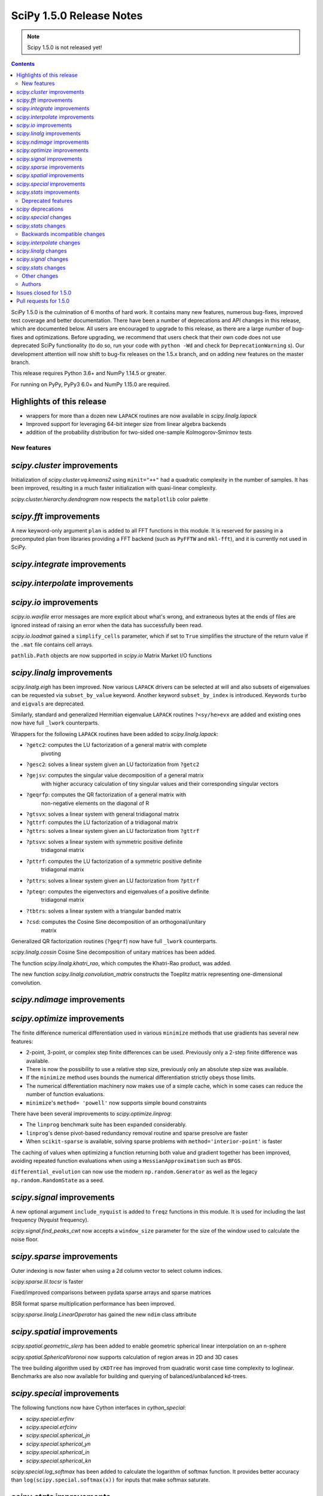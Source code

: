==========================
SciPy 1.5.0 Release Notes
==========================

.. note:: Scipy 1.5.0 is not released yet!

.. contents::

SciPy 1.5.0 is the culmination of 6 months of hard work. It contains
many new features, numerous bug-fixes, improved test coverage and better
documentation. There have been a number of deprecations and API changes
in this release, which are documented below. All users are encouraged to
upgrade to this release, as there are a large number of bug-fixes and
optimizations. Before upgrading, we recommend that users check that
their own code does not use deprecated SciPy functionality (to do so,
run your code with ``python -Wd`` and check for ``DeprecationWarning`` s).
Our development attention will now shift to bug-fix releases on the
1.5.x branch, and on adding new features on the master branch.

This release requires Python 3.6+ and NumPy 1.14.5 or greater.

For running on PyPy, PyPy3 6.0+ and NumPy 1.15.0 are required.

Highlights of this release
--------------------------

- wrappers for more than a dozen new ``LAPACK`` routines are now available
  in `scipy.linalg.lapack`
- Improved support for leveraging 64-bit integer size from linear algebra
  backends
- addition of the probability distribution for two-sided one-sample 
  Kolmogorov-Smirnov tests


New features
============

`scipy.cluster` improvements
------------------------------
Initialization of `scipy.cluster.vq.kmeans2` using ``minit="++"`` had a 
quadratic complexity in the number of samples. It has been improved, resulting 
in a much faster initialization with quasi-linear complexity.

`scipy.cluster.hierarchy.dendrogram` now respects the ``matplotlib`` color
palette

`scipy.fft` improvements
------------------------------
A new keyword-only argument ``plan`` is added to all FFT functions in this 
module. It is reserved for passing in a precomputed plan from libraries 
providing a FFT backend (such as ``PyFFTW`` and ``mkl-fft``), and it is 
currently not used in SciPy.

`scipy.integrate` improvements
------------------------------


`scipy.interpolate` improvements
--------------------------------

`scipy.io` improvements
-----------------------
`scipy.io.wavfile` error messages are more explicit about what's wrong, and 
extraneous bytes at the ends of files are ignored instead of raising an error 
when the data has successfully been read.

`scipy.io.loadmat` gained a ``simplify_cells`` parameter, which if set to 
``True`` simplifies the structure of the return value if the ``.mat`` file 
contains cell arrays.

``pathlib.Path`` objects are now supported in `scipy.io` Matrix Market I/O
functions

`scipy.linalg` improvements
---------------------------
`scipy.linalg.eigh` has been improved. Now various ``LAPACK`` drivers can be 
selected at will and also subsets of eigenvalues can be requested via 
``subset_by_value`` keyword. Another keyword ``subset_by_index`` is introduced.
Keywords ``turbo`` and ``eigvals`` are deprecated.

Similarly, standard and generalized Hermitian eigenvalue ``LAPACK`` routines 
``?<sy/he>evx`` are added and existing ones now have full ``_lwork``
counterparts.

Wrappers for the following ``LAPACK`` routines have been added to 
`scipy.linalg.lapack`:

- ``?getc2``: computes the LU factorization of a general matrix with complete 
    pivoting
- ``?gesc2``: solves a linear system given an LU factorization from ``?getc2``
- ``?gejsv``: computes the singular value decomposition of a general matrix 
    with higher accuracy calculation of tiny singular values and their 
    corresponding singular vectors
- ``?geqrfp``: computes the QR factorization of a general matrix with 
    non-negative elements on the diagonal of R
- ``?gtsvx``: solves a linear system with general tridiagonal matrix
- ``?gttrf``: computes the LU factorization of a tridiagonal matrix
- ``?gttrs``: solves a linear system given an LU factorization from ``?gttrf``
- ``?ptsvx``: solves a linear system with symmetric positive definite 
    tridiagonal matrix
- ``?pttrf``: computes the LU factorization of a symmetric positive definite 
    tridiagonal matrix
- ``?pttrs``: solves a linear system given an LU factorization from ``?pttrf``
- ``?pteqr``: computes the eigenvectors and eigenvalues of a positive definite 
    tridiagonal matrix
- ``?tbtrs``: solves a linear system with a triangular banded matrix
- ``?csd``: computes the Cosine Sine decomposition of an orthogonal/unitary 
    matrix

Generalized QR factorization routines (``?geqrf``) now have full ``_lwork`` 
counterparts.

`scipy.linalg.cossin` Cosine Sine decomposition of unitary matrices has been 
added.

The function `scipy.linalg.khatri_rao`, which computes the Khatri-Rao product,
was added.

The new function `scipy.linalg.convolution_matrix` constructs the Toeplitz 
matrix representing one-dimensional convolution.

`scipy.ndimage` improvements
----------------------------


`scipy.optimize` improvements
-----------------------------
The finite difference numerical differentiation used in various ``minimize``
methods that use gradients has several new features:

- 2-point, 3-point, or complex step finite differences can be used. Previously 
  only a 2-step finite difference was available.
- There is now the possibility to use a relative step size, previously only an
  absolute step size was available.
- If the ``minimize`` method uses bounds the numerical differentiation strictly 
  obeys those limits.
- The numerical differentiation machinery now makes use of a simple cache, 
  which in some cases can reduce the number of function evaluations.
- ``minimize``'s ``method= 'powell'`` now supports simple bound constraints

There have been several improvements to `scipy.optimize.linprog`:

- The ``linprog`` benchmark suite has been expanded considerably.
- ``linprog``'s dense pivot-based redundancy removal routine and sparse 
  presolve are faster
- When ``scikit-sparse`` is available, solving sparse problems with 
  ``method='interior-point'`` is faster

The caching of values when optimizing a function returning both value and 
gradient together has been improved, avoiding repeated function evaluations 
when using a ``HessianApproximation`` such as ``BFGS``.

``differential_evolution`` can now use the modern ``np.random.Generator`` as 
well as the legacy ``np.random.RandomState`` as a seed.

`scipy.signal` improvements
---------------------------
A new optional argument ``include_nyquist`` is added to ``freqz`` functions in 
this module. It is used for including the last frequency (Nyquist frequency).

`scipy.signal.find_peaks_cwt` now accepts a ``window_size`` parameter for the 
size of the window used to calculate the noise floor.

`scipy.sparse` improvements
---------------------------
Outer indexing is now faster when using a 2d column vector to select column 
indices.

`scipy.sparse.lil.tocsr` is faster

Fixed/improved comparisons between pydata sparse arrays and sparse matrices

BSR format sparse multiplication performance has been improved.

`scipy.sparse.linalg.LinearOperator` has gained the new ``ndim`` class
attribute

`scipy.spatial` improvements
----------------------------
`scipy.spatial.geometric_slerp` has been added to enable geometric 
spherical linear interpolation on an n-sphere

`scipy.spatial.SphericalVoronoi` now supports calculation of region areas in 2D 
and 3D cases

The tree building algorithm used by ``cKDTree`` has improved from quadratic
worst case time complexity to loglinear. Benchmarks are also now available for
building and querying of balanced/unbalanced kd-trees.

`scipy.special` improvements
----------------------------
The following functions now have Cython interfaces in `cython_special`:

- `scipy.special.erfinv`
- `scipy.special.erfcinv`
- `scipy.special.spherical_jn`
- `scipy.special.spherical_yn`
- `scipy.special.spherical_in`
- `scipy.special.spherical_kn`

`scipy.special.log_softmax` has been added to calculate the logarithm of softmax 
function. It provides better accuracy than ``log(scipy.special.softmax(x))`` for 
inputs that make softmax saturate.

`scipy.stats` improvements
--------------------------
The function for generating random samples in `scipy.stats.dlaplace` has been 
improved. The new function is approximately twice as fast with a memory
footprint reduction between 25 % and 60 % (see gh-11069).

`scipy.stats` functions that accept a seed for reproducible calculations using 
random number generation (e.g. random variates from distributions) can now use 
the modern ``np.random.Generator`` as well as the legacy 
``np.random.RandomState`` as a seed.

The ``axis`` parameter was added to `scipy.stats.rankdata`. This allows slices 
of an array along the given axis to be ranked independently.

The ``axis`` parameter was added to `scipy.stats.f_oneway`, allowing it compute 
multiple one-way ANOVA tests for data stored in n-dimensional arrays. Some
performance improvements to ``f_oneway`` as well.

The PDF and CDF methods for ``stats.geninvgauss`` are now significantly faster 
as  the numerical integration to calculate the CDF uses a Cython based 
``LowLevelCallable``.

Moments of the normal distribution (`scipy.stats.norm`) are now calculated using 
analytical formulas instead of numerical integration for greater speed and 
accuracy

Moments and entropy trapezoidal distribution (`scipy.stats.trapz`) are now 
calculated using analytical formulas instead of numerical integration for 
greater speed and accuracy

Methods of the truncated normal distribution (`scipy.stats.truncnorm`), 
especially ``_rvs``, are significantly faster after a complete rewrite.

The `fit` method of the Laplace distribution,  `scipy.stats.laplace`, now uses 
the analytical formulas for the maximum likelihood estimates of the parameters.

Generation of random variates is now thread safe for all SciPy distributions. 
3rd-party distributions may need to modify the signature of the ``_rvs()`` 
method to conform to ``_rvs(self, ..., size=None, random_state=None)``. (A 
one-time VisibleDeprecationWarning is emitted when using non-conformant 
distributions.)

The Kolmogorov-Smirnov two-sided test statistic distribution 
(`scipy.stats.kstwo`) was added. Calculates the distribution of the K-S 
two-sided statistic ``D_n`` for a sample of size n, using a mixture of exact 
and asymptotic algorithms.

The new function ``median_abs_deviation`` replaces the deprecated 
``median_absolute_deviation``.

The ``wilcoxon`` function now computes the p-value for Wilcoxon's signed rank 
test using the exact distribution for inputs up to length 25.  The function has 
a new ``mode`` parameter to specify how the p-value is to be computed.  The 
default is ``"auto"``, which uses the exact distribution for inputs up to length 
25 and the normal approximation for larger inputs.

Added a new Cython-based implementation to evaluate guassian kernel estimates,
which should improve the performance of ``gaussian_kde``

The ``winsorize`` function now has a ``nan_policy`` argument for refined
handling of ``nan`` input values.

The ``binned_statistic_dd`` function with ``statistic="std"`` performance was
improved by ~4x.

``scipy.stats.kstest(rvs, cdf,...)`` now handles both one-sample and 
two-sample testing. The one-sample variation uses `scipy.stats.ksone` 
(or `scipy.stats.kstwo` with back off to `scipy.stats.kstwobign`) to calculate 
the p-value. The two-sample variation, invoked if ``cdf`` is array_like, uses 
an algorithm described by Hodges to compute the probability directly, only 
backing off to `scipy.stats.kstwo` in case of overflow. The result in both 
cases is more accurate p-values, especially for two-sample testing with 
smaller (or quite different) sizes.

`scipy.stats.maxwell` performance improvements include a 20 % speed up for
`fit()`` and 5 % for ``pdf()``

`scipy.stats.shapiro` and `scipy.stats.jarque_bera` now return a named tuple 
for greater consistency with other ``stats`` functions

Deprecated features
===================

`scipy` deprecations
--------------------

`scipy.special` changes
-----------------------
The ``bdtr``, ``bdtrc``, and ``bdtri`` functions are deprecating non-negative 
non-integral ``n`` arguments.

`scipy.stats` changes
---------------------
The function ``median_absolute_deviation`` is deprecated. Use 
``median_abs_deviation`` instead.

The use of the string ``"raw"`` with the ``scale`` parameter of ``iqr`` is 
deprecated. Use ``scale=1`` instead.

Backwards incompatible changes
==============================

`scipy.interpolate` changes
---------------------------

`scipy.linalg` changes
----------------------
The output signatures of ``?syevr``, ``?heevr`` have been changed from 
``w, v, info`` to ``w, v, m, isuppz, info``

The order of output arguments ``w``, ``v`` of ``<sy/he>{gv, gvd, gvx}`` is 
swapped.

`scipy.signal` changes
----------------------
The output length of `scipy.signal.upfirdn` has been corrected, resulting 
outputs may now be shorter for some combinations of up/down ratios and input 
signal and filter lengths.

`scipy.signal.resample` now supports a ``domain`` keyword argument for
specification of time or frequency domain input.

`scipy.stats` changes
---------------------


Other changes
=============
Improved support for leveraging 64-bit integer size from linear algebra backends
in several parts of the SciPy codebase.

Shims designed to ensure the compatibility of SciPy with Python 2.7 have now 
been removed.

Many warnings due to unused imports and unused assignments have been addressed.

Many usage examples were added to function docstrings, and many input 
validations and intuitive exception messages have been added throughout the
codebase.

Early stage adoption of type annotations in a few parts of the codebase


Authors
=======

* @endolith
* Hameer Abbasi
* ADmitri +
* Wesley Alves +
* Berkay Antmen +
* Sylwester Arabas +
* Arne Küderle +
* Christoph Baumgarten
* Peter Bell
* Felix Berkenkamp
* Jordão Bragantini +
* Clemens Brunner +
* Evgeni Burovski
* Matthias Bussonnier +
* CJ Carey
* Derrick Chambers +
* Leander Claes +
* Christian Clauss
* Luigi F. Cruz +
* dankleeman
* Andras Deak
* Milad Sadeghi DM +
* jeremie du boisberranger +
* Stefan Endres
* Malte Esders +
* Leo Fang +
* felixhekhorn +
* Isuru Fernando
* Andrew Fowlie
* Lakshay Garg +
* Gaurav Gijare +
* Ralf Gommers
* Emmanuelle Gouillart +
* Kevin Green +
* Martin Grignard +
* Maja Gwozdz
* gyu-don +
* Matt Haberland
* hakeemo +
* Charles Harris
* Alex Henrie
* Santi Hernandez +
* William Hickman +
* Till Hoffmann +
* Joseph T. Iosue +
* Anany Shrey Jain
* Jakob Jakobson
* Charles Jekel +
* Julien Jerphanion +
* Jiacheng-Liu +
* Christoph Kecht +
* Paul Kienzle +
* Reidar Kind +
* Dmitry E. Kislov +
* Konrad +
* Konrad0
* Takuya KOUMURA +
* Krzysztof Pióro
* Peter Mahler Larsen
* Eric Larson
* Antony Lee
* Gregory Lee +
* Gregory R. Lee
* Chelsea Liu
* Cong Ma +
* Kevin Mader +
* Maja Gwóźdź +
* Alex Marvin +
* Matthias Kümmerer
* Nikolay Mayorov
* Mazay0 +
* G. D. McBain
* Nicholas McKibben +
* Sabrina J. Mielke +
* Sebastian J. Mielke +
* Miloš Komarčević +
* Shubham Mishra +
* Santiago M. Mola +
* Grzegorz Mrukwa +
* Peyton Murray
* Andrew Nelson
* Nico Schlömer
* nwjenkins +
* odidev +
* Sambit Panda
* Vikas Pandey +
* Rick Paris +
* Harshal Prakash Patankar +
* Balint Pato +
* Matti Picus
* Ilhan Polat
* poom +
* Siddhesh Poyarekar
* Vladyslav Rachek +
* Bharat Raghunathan
* Manu Rajput +
* Tyler Reddy
* Andrew Reed +
* Lucas Roberts
* Ariel Rokem
* Heshy Roskes
* Matt Ruffalo
* Atsushi Sakai +
* Benjamin Santos +
* Christoph Schock +
* Lisa Schwetlick +
* Chris Simpson +
* Leo Singer
* Kai Striega
* Søren Fuglede Jørgensen
* Kale-ab Tessera +
* Seth Troisi +
* Robert Uhl +
* Paul van Mulbregt
* Vasiliy +
* Isaac Virshup +
* Pauli Virtanen
* Shakthi Visagan +
* Jan Vleeshouwers +
* Sam Wallan +
* Lijun Wang +
* Warren Weckesser
* Richard Weiss +
* wenhui-prudencemed +
* Eric Wieser
* Josh Wilson
* James Wright +
* Ruslan Yevdokymov +
* Ziyao Zhang +

A total of 129 people contributed to this release.
People with a "+" by their names contributed a patch for the first time.
This list of names is automatically generated, and may not be fully complete.

Issues closed for 1.5.0
-----------------------

* `#1455 <https://github.com/scipy/scipy/issues/1455>`__: ellipord does returns bogus values if gstop or gpass are negative...
* `#1968 <https://github.com/scipy/scipy/issues/1968>`__: correlate2d's output does not agree with correlate's output in...
* `#2744 <https://github.com/scipy/scipy/issues/2744>`__: BUG: optimize: '\*\*kw' argument of 'newton_krylov' is not documented
* `#4755 <https://github.com/scipy/scipy/issues/4755>`__: TypeError: data type "<i0" not understood
* `#4921 <https://github.com/scipy/scipy/issues/4921>`__: scipy.optimize maxiter option not working as expected
* `#5144 <https://github.com/scipy/scipy/issues/5144>`__: RuntimeWarning on csgraph.shortest_path when edge lengths are...
* `#5309 <https://github.com/scipy/scipy/issues/5309>`__: Documentation of 'hybr' and 'lm' inconsistent in optimize.root
* `#6026 <https://github.com/scipy/scipy/issues/6026>`__: Replace approx_grad with _numdiff.approx_derivative in scipy.optimize
* `#6502 <https://github.com/scipy/scipy/issues/6502>`__: Computing Eigenvalues in an Interval with LAPACK
* `#7058 <https://github.com/scipy/scipy/issues/7058>`__: Errors in special.bdtri and special.bdtr for non-integer k values
* `#7700 <https://github.com/scipy/scipy/issues/7700>`__: SuperLU does not respect perm_c="NATURAL"
* `#7895 <https://github.com/scipy/scipy/issues/7895>`__: Improvements to io.loadmat
* `#8205 <https://github.com/scipy/scipy/issues/8205>`__: ValueError in scipy.linalg.eigvalsh for large matrix
* `#8278 <https://github.com/scipy/scipy/issues/8278>`__: Memory limit for scipy.sparse.linalg.spsolve with scikit-umfpack
* `#8327 <https://github.com/scipy/scipy/issues/8327>`__: scipy.stats.mstats.winsorize NaN handling
* `#8341 <https://github.com/scipy/scipy/issues/8341>`__: scipy.stats.ks_2samp for masked and unmasked data give different...
* `#8748 <https://github.com/scipy/scipy/issues/8748>`__: scipy.stats.kstest for same distribution: p-values nonuniform
* `#9042 <https://github.com/scipy/scipy/issues/9042>`__: optimize: Incorrect statement about \`jac\` in the \`minimize\`...
* `#9197 <https://github.com/scipy/scipy/issues/9197>`__: problem with scipy.signal.butter with 1000+ points array
* `#9212 <https://github.com/scipy/scipy/issues/9212>`__: EIGH very very slow --> suggesting an easy fix
* `#9553 <https://github.com/scipy/scipy/issues/9553>`__: ndimage routines behave badly when output has memory overlap...
* `#9632 <https://github.com/scipy/scipy/issues/9632>`__: ndimage.maximum_filter undocumented behaviour using footprint...
* `#9710 <https://github.com/scipy/scipy/issues/9710>`__: stats.weightedtau([1], [1.0]) SEGFAULTs
* `#9797 <https://github.com/scipy/scipy/issues/9797>`__: Master Tracker for some Kolmogorov-Smirnov test Issues
* `#9844 <https://github.com/scipy/scipy/issues/9844>`__: scipy.signal.upfirdn gives different length matrix versus MATLAB...
* `#9872 <https://github.com/scipy/scipy/issues/9872>`__: scipy.signal.convolve is slower when vectorized
* `#9913 <https://github.com/scipy/scipy/issues/9913>`__: BUG: No dt in StateSpace operations
* `#10014 <https://github.com/scipy/scipy/issues/10014>`__: Distribution names \`weibull_min\`and \`weibull_max\` should...
* `#10159 <https://github.com/scipy/scipy/issues/10159>`__: BUG: stats: chisquare returns incorrect results for arrays of...
* `#10302 <https://github.com/scipy/scipy/issues/10302>`__: scipy.fft: Add a \`plan\` argument
* `#10332 <https://github.com/scipy/scipy/issues/10332>`__: 'Incomplete wav chunk' inconsistent/reason unknown
* `#10441 <https://github.com/scipy/scipy/issues/10441>`__: Remove uses of \`numpy.dual\`?
* `#10558 <https://github.com/scipy/scipy/issues/10558>`__: Document implicit sum in csr_matrix() constructor
* `#10788 <https://github.com/scipy/scipy/issues/10788>`__: LU with full pivoting
* `#10841 <https://github.com/scipy/scipy/issues/10841>`__: Unexpected behavior in linalg.blas.dtrmm wrapper
* `#10919 <https://github.com/scipy/scipy/issues/10919>`__: optimize._lbfgsb setulb() function violates parameter bounds
* `#10963 <https://github.com/scipy/scipy/issues/10963>`__: kstest, ks_2samp: confusing \`mode\` argument descriptions
* `#11022 <https://github.com/scipy/scipy/issues/11022>`__: Unexpected Result in factorial function with NaN input
* `#11028 <https://github.com/scipy/scipy/issues/11028>`__: Documentation error in optimize.minimize
* `#11058 <https://github.com/scipy/scipy/issues/11058>`__: Adding logsoftmax function
* `#11076 <https://github.com/scipy/scipy/issues/11076>`__: ValueError: Unknown wave file format
* `#11090 <https://github.com/scipy/scipy/issues/11090>`__: Misconception of the median absolute deviation in stats?
* `#11095 <https://github.com/scipy/scipy/issues/11095>`__: BUG: find_peaks_cwt test failures in 32-bit Linux wheels
* `#11107 <https://github.com/scipy/scipy/issues/11107>`__: scipy.io.mmread generated an error "TypeError: startswith first...
* `#11123 <https://github.com/scipy/scipy/issues/11123>`__: Add wrapper for ?gttrf/?gttrs
* `#11128 <https://github.com/scipy/scipy/issues/11128>`__: OverflowError in resample_poly (upfirdn)
* `#11132 <https://github.com/scipy/scipy/issues/11132>`__: Possible bug: rv_discret.ppf for percentiles 0 and 100 and loc...
* `#11163 <https://github.com/scipy/scipy/issues/11163>`__: Comparisons between scipy spmatrix and can sparse.SparseArray...
* `#11168 <https://github.com/scipy/scipy/issues/11168>`__: Generalized Pareto variance inaccurate for concentrations near...
* `#11169 <https://github.com/scipy/scipy/issues/11169>`__: Add wrapper for ?geqrfp
* `#11184 <https://github.com/scipy/scipy/issues/11184>`__: 2-sided Kolmogorov Smirnov returns p-value of 1
* `#11185 <https://github.com/scipy/scipy/issues/11185>`__: The .roots() or solve() function of scipy.interpolate.CubicHermiteSpline...
* `#11190 <https://github.com/scipy/scipy/issues/11190>`__: Add wrapper for ?tbtrs
* `#11200 <https://github.com/scipy/scipy/issues/11200>`__: Can no longer slice csr_matrix in 1.3.0
* `#11207 <https://github.com/scipy/scipy/issues/11207>`__: _minimize_scalar_bounded: reference before assignment
* `#11216 <https://github.com/scipy/scipy/issues/11216>`__: linprog: interior-point: Cholmod reordering can be reused
* `#11223 <https://github.com/scipy/scipy/issues/11223>`__: Add wrappers for ?pttrf, ?pttrs
* `#11224 <https://github.com/scipy/scipy/issues/11224>`__: Add wrapperfor ?pteqr
* `#11235 <https://github.com/scipy/scipy/issues/11235>`__: MAINT: Missleading Error Message for IIR Filter
* `#11244 <https://github.com/scipy/scipy/issues/11244>`__: Missing reference in \`scipy.optimize.line_search\`
* `#11262 <https://github.com/scipy/scipy/issues/11262>`__: Hermitian Eigenvalue Problem eigh() API and wrapper change proposal
* `#11266 <https://github.com/scipy/scipy/issues/11266>`__: Sparse matrix constructor data type detection changes on Numpy...
* `#11270 <https://github.com/scipy/scipy/issues/11270>`__: CI failing: Travis CI Py36 refguide and Linux_Python_36_32bit_full...
* `#11279 <https://github.com/scipy/scipy/issues/11279>`__: linalg.eigh checks whole array for finite values
* `#11295 <https://github.com/scipy/scipy/issues/11295>`__: CI: azure does not auto-cancel old jobs on pushes
* `#11299 <https://github.com/scipy/scipy/issues/11299>`__: stats.truncnorm.rvs 100x slower in v1.4.x than v1.3.3
* `#11315 <https://github.com/scipy/scipy/issues/11315>`__: BUG: special: rgamma on negative integers smaller -34
* `#11319 <https://github.com/scipy/scipy/issues/11319>`__: Missing \`int64_t\` declaration in rectangular_lsap.cpp
* `#11323 <https://github.com/scipy/scipy/issues/11323>`__: Compilation failure due to missing symbol pthread_atfork
* `#11332 <https://github.com/scipy/scipy/issues/11332>`__: BUG: directed_hausdorff distance on sets u and v when u is a...
* `#11350 <https://github.com/scipy/scipy/issues/11350>`__: Khatri-Rao product
* `#11354 <https://github.com/scipy/scipy/issues/11354>`__: ENH: Add wrapper for ?gejsv
* `#11361 <https://github.com/scipy/scipy/issues/11361>`__: Dropped NaN in eval_genlaguerre function
* `#11363 <https://github.com/scipy/scipy/issues/11363>`__: Dropped NaN in hyperu function
* `#11365 <https://github.com/scipy/scipy/issues/11365>`__: scipy.stats.binned_statistic regressed in v1.4.0
* `#11369 <https://github.com/scipy/scipy/issues/11369>`__: Dropped NaN in eval_hermite
* `#11370 <https://github.com/scipy/scipy/issues/11370>`__: Dropped NaN in eval_gegenbauer
* `#11373 <https://github.com/scipy/scipy/issues/11373>`__: Add wrapper for ?gtsvx
* `#11374 <https://github.com/scipy/scipy/issues/11374>`__: Add wrapper for ?ptsvx
* `#11391 <https://github.com/scipy/scipy/issues/11391>`__: csgraph.minimum_spanning_tree loses precision
* `#11398 <https://github.com/scipy/scipy/issues/11398>`__: Update stats to cope with \`np.random.Generator\` machinery
* `#11412 <https://github.com/scipy/scipy/issues/11412>`__: Array copying causes unwanted type casting from complex to float...
* `#11415 <https://github.com/scipy/scipy/issues/11415>`__: Where is the Wiener Filter derived from?
* `#11416 <https://github.com/scipy/scipy/issues/11416>`__: _lib._util.getargspec_no_self is missing KEYWORD_ONLY support
* `#11428 <https://github.com/scipy/scipy/issues/11428>`__: Documentation on SHGO inequality constraints appears contradictory
* `#11429 <https://github.com/scipy/scipy/issues/11429>`__: Add LAPACK's ZUNCSD cosine sine decomposition
* `#11438 <https://github.com/scipy/scipy/issues/11438>`__: run_dualannealing passes bounds incorrectly in benchmarks/optimize.py
* `#11441 <https://github.com/scipy/scipy/issues/11441>`__: Can't run optimize benchmarks
* `#11442 <https://github.com/scipy/scipy/issues/11442>`__: Chebyshev weights
* `#11448 <https://github.com/scipy/scipy/issues/11448>`__: Wrongly typed comparison in integrate.quad
* `#11458 <https://github.com/scipy/scipy/issues/11458>`__: BUG: maximum_bipartite_matching produces infeasible solution
* `#11460 <https://github.com/scipy/scipy/issues/11460>`__: CI failing: 2 Travis CI tests fail with numpy build or version...
* `#11462 <https://github.com/scipy/scipy/issues/11462>`__: Bug on "++" initialization on "kmeans2"
* `#11464 <https://github.com/scipy/scipy/issues/11464>`__: Shouldn't data type of KDE evaluation should be like in the input...
* `#11468 <https://github.com/scipy/scipy/issues/11468>`__: performance of binned_statistics_2d 100x slowdown from 1.3.2...
* `#11484 <https://github.com/scipy/scipy/issues/11484>`__: Callback function doesn't give the same value as the one being...
* `#11492 <https://github.com/scipy/scipy/issues/11492>`__: Confusing dendrogram labelling
* `#11493 <https://github.com/scipy/scipy/issues/11493>`__: scipy.optimize.least_squares fails if the return array of the...
* `#11494 <https://github.com/scipy/scipy/issues/11494>`__: Error performing kronecker product between large sparse vectors
* `#11503 <https://github.com/scipy/scipy/issues/11503>`__: medfilt produces 0 on input of length 1
* `#11529 <https://github.com/scipy/scipy/issues/11529>`__: Pyflakes generates almost 700 warnings.
* `#11566 <https://github.com/scipy/scipy/issues/11566>`__: irfft/irfft2/irfftn docs are slightly confusing re: input type.
* `#11572 <https://github.com/scipy/scipy/issues/11572>`__: least_squares: too small tolerances not catched with method='lm'
* `#11581 <https://github.com/scipy/scipy/issues/11581>`__: DOC: scipy.interpolate.RectSphereBivariateSpline
* `#11586 <https://github.com/scipy/scipy/issues/11586>`__: Differential evolution breaks with LinearConstraints with sparse...
* `#11595 <https://github.com/scipy/scipy/issues/11595>`__: scipy.spatial.cKDTree construction slow for some datasets
* `#11598 <https://github.com/scipy/scipy/issues/11598>`__: output of special.voigt_profile when sigma=0
* `#11601 <https://github.com/scipy/scipy/issues/11601>`__: linalg tests failing in runtests.py
* `#11602 <https://github.com/scipy/scipy/issues/11602>`__: scipy.optimize.linear_sum_assignment returns reverse diagonal...
* `#11610 <https://github.com/scipy/scipy/issues/11610>`__: Analytic formula for normal moments
* `#11611 <https://github.com/scipy/scipy/issues/11611>`__: Build failure with gfortran 10
* `#11613 <https://github.com/scipy/scipy/issues/11613>`__: TST, MAINT: test_quadpack TestCtypesQuad wasn't fully migrated...
* `#11630 <https://github.com/scipy/scipy/issues/11630>`__: SmoothBivariateSpline bbox parameter
* `#11635 <https://github.com/scipy/scipy/issues/11635>`__: typo in docstring of scipy.stats.norminvgauss
* `#11637 <https://github.com/scipy/scipy/issues/11637>`__: BUG: core dumps when calling scipy.interpolate.interp1d with...
* `#11638 <https://github.com/scipy/scipy/issues/11638>`__: better documentation for 'return_all' option in minimize(Nelder...
* `#11652 <https://github.com/scipy/scipy/issues/11652>`__: TST, MAINT: CI failures for pre-release NumPy wheels
* `#11659 <https://github.com/scipy/scipy/issues/11659>`__: optimize.fmin_l_bfgs_b needs bound check and appropiate error...
* `#11660 <https://github.com/scipy/scipy/issues/11660>`__: BUG/ENH: distribution.ncf with nc=0 returns nan
* `#11661 <https://github.com/scipy/scipy/issues/11661>`__: scipy.ndimage.convolve1d and correlate1d don't behave properly...
* `#11669 <https://github.com/scipy/scipy/issues/11669>`__: p-value varies with the order of the data
* `#11676 <https://github.com/scipy/scipy/issues/11676>`__: documentation of scipy.spatial.HalfspaceIntersection: wrong method...
* `#11685 <https://github.com/scipy/scipy/issues/11685>`__: Rotation cannot be expressed as matrix
* `#11686 <https://github.com/scipy/scipy/issues/11686>`__: MAINT: mypy imports of Cython "modules"
* `#11693 <https://github.com/scipy/scipy/issues/11693>`__: TestDifferentialEvolutionSolver::test_L4 failing in CI
* `#11696 <https://github.com/scipy/scipy/issues/11696>`__: DOC: incorrect compiler information for macOS in docs
* `#11709 <https://github.com/scipy/scipy/issues/11709>`__: eigh() tests fail to pass, crash Python with seemingly ramdom...
* `#11763 <https://github.com/scipy/scipy/issues/11763>`__: Small error in gamma continuous rv fit comments
* `#11769 <https://github.com/scipy/scipy/issues/11769>`__: truncnorm.rvs Weird Behaviors
* `#11770 <https://github.com/scipy/scipy/issues/11770>`__: crash in TestEigh::test_value_subsets
* `#11795 <https://github.com/scipy/scipy/issues/11795>`__: trapz distribution mean computed using single precision
* `#11800 <https://github.com/scipy/scipy/issues/11800>`__: Segmentation fault in scipy.odr for multidimensional independent...
* `#11811 <https://github.com/scipy/scipy/issues/11811>`__: pyflakes silently failing on travis-ci
* `#11826 <https://github.com/scipy/scipy/issues/11826>`__: Error with _fblas
* `#11827 <https://github.com/scipy/scipy/issues/11827>`__: \`fft.tests.test_numpy.test_multiprocess\` hangs on Python3.8...
* `#11835 <https://github.com/scipy/scipy/issues/11835>`__: tests with \`multiprocessing\` hang on Python 3.8 on macOS
* `#11839 <https://github.com/scipy/scipy/issues/11839>`__: linalg.expm returns nans with RuntimeWarning: overflow encountered...
* `#11856 <https://github.com/scipy/scipy/issues/11856>`__: Documentation of fit methods for \`weibull_min\` and \`exponweib\`...
* `#11868 <https://github.com/scipy/scipy/issues/11868>`__: Function always evaluated twice when using HessianUpdateStrategy...
* `#11875 <https://github.com/scipy/scipy/issues/11875>`__: Typo in the docstring of simps()
* `#11877 <https://github.com/scipy/scipy/issues/11877>`__: kmeans2 '++' method is orders of magnitude slower than sklearn.cluster.KMeans()
* `#11884 <https://github.com/scipy/scipy/issues/11884>`__: The upper code lines are dead code
* `#11886 <https://github.com/scipy/scipy/issues/11886>`__: Array shape mismatch in scipy.optimize
* `#11892 <https://github.com/scipy/scipy/issues/11892>`__: BUG: stats: Incorrect handling of edges cases by ttest_rel and...
* `#11908 <https://github.com/scipy/scipy/issues/11908>`__: LinearOperator should have ndim attribute
* `#11910 <https://github.com/scipy/scipy/issues/11910>`__: Documentation missing for what M is in init argument
* `#11922 <https://github.com/scipy/scipy/issues/11922>`__: macOS actions CI has started failing in last couple of days.
* `#11928 <https://github.com/scipy/scipy/issues/11928>`__: DOC: signal: Wrong description for sepfir2d, cspline2d, qspline2d
* `#11944 <https://github.com/scipy/scipy/issues/11944>`__: curve_fit documentation unclear on default value of absolute_sigma
* `#11945 <https://github.com/scipy/scipy/issues/11945>`__: Add a (potentially temporary) py.typed file?
* `#11949 <https://github.com/scipy/scipy/issues/11949>`__: ValueError 'k exceeds matrix dimensions' for sparse.diagonal()...
* `#11951 <https://github.com/scipy/scipy/issues/11951>`__: BUG: asv benchmark failed because of cython version
* `#11967 <https://github.com/scipy/scipy/issues/11967>`__: BLD: Azure windows runs complain about drives
* `#11973 <https://github.com/scipy/scipy/issues/11973>`__: oaconvolve(a,b,'same') differs in shape from convolve(a,b,'same')...
* `#12002 <https://github.com/scipy/scipy/issues/12002>`__: pybind11 license
* `#12003 <https://github.com/scipy/scipy/issues/12003>`__: MAINT: circular SphericalVoronoi input
* `#12015 <https://github.com/scipy/scipy/issues/12015>`__: Reordering of CSC matrix breaks when you go above int32 limits
* `#12031 <https://github.com/scipy/scipy/issues/12031>`__: Documentation Rendering Issues Visible in CircleCI Artifacts
* `#12037 <https://github.com/scipy/scipy/issues/12037>`__: MAINT, CI: new Cython 3.0a4 issue
* `#12087 <https://github.com/scipy/scipy/issues/12087>`__: DOC: some odr models are missing docs
* `#12119 <https://github.com/scipy/scipy/issues/12119>`__: signal.fftconvolve no longer convolves types f8 and numpy.float64
* `#12149 <https://github.com/scipy/scipy/issues/12149>`__: Documentation of Rosenbrock function
* `#12173 <https://github.com/scipy/scipy/issues/12173>`__: Large memory usage when indexing sparse matrices with \`np.ix_\`
* `#12178 <https://github.com/scipy/scipy/issues/12178>`__: BUG: stats: Some discrete distributions don't accept lists of...
* `#12220 <https://github.com/scipy/scipy/issues/12220>`__: BUG, REL: gh_lists.py compromised scraping

Pull requests for 1.5.0
-----------------------

* `#6510 <https://github.com/scipy/scipy/pull/6510>`__: Add Eigenvalue Range Functionality for Symmetric Eigenvalue Problems
* `#9525 <https://github.com/scipy/scipy/pull/9525>`__: BUG: SuperLU 'NATURAL' order applies a column permutation
* `#9634 <https://github.com/scipy/scipy/pull/9634>`__: Add the number of Jacobian evaluations to the output of L-BFGS-B.
* `#9719 <https://github.com/scipy/scipy/pull/9719>`__: ENH: Added kstwo probability distribution for two-sided one-sample...
* `#9783 <https://github.com/scipy/scipy/pull/9783>`__: WIP: optimize: added (dense) interpolative decomposition redundancy...
* `#10053 <https://github.com/scipy/scipy/pull/10053>`__: Adding docstring to weibull_min and weibull_max based on issue...
* `#10136 <https://github.com/scipy/scipy/pull/10136>`__: DEP: Add warning to linprog_verbose_callback
* `#10380 <https://github.com/scipy/scipy/pull/10380>`__: ENH: add geometric_slerp
* `#10602 <https://github.com/scipy/scipy/pull/10602>`__: MAINT: optimize: refactor common linprog arguments into namedtuple
* `#10648 <https://github.com/scipy/scipy/pull/10648>`__: Bounds for the Powell minimization method
* `#10673 <https://github.com/scipy/scipy/pull/10673>`__: ENH: approx_fprime --> approx_derivative
* `#10759 <https://github.com/scipy/scipy/pull/10759>`__: ENH: calculation of region areas in spatial.SphericalVoronoi
* `#10762 <https://github.com/scipy/scipy/pull/10762>`__: BENCH: optimize: more comprehensive linprog benchmarking
* `#10796 <https://github.com/scipy/scipy/pull/10796>`__: ENH exact p-values of wilcoxon test in scipy.stats
* `#10797 <https://github.com/scipy/scipy/pull/10797>`__: ENH: linalg: LU with full pivoting (wrappers for ?getc2/?gesc2)
* `#10824 <https://github.com/scipy/scipy/pull/10824>`__: ENH: Fast gaussian kernel estimator
* `#10942 <https://github.com/scipy/scipy/pull/10942>`__: BUG: prevent bound violation in L-BFGS-B optimize method
* `#11003 <https://github.com/scipy/scipy/pull/11003>`__: ENH: add scipy.linalg.convolution_matrix
* `#11023 <https://github.com/scipy/scipy/pull/11023>`__: improving error message for cubic-interpolate with duplicates
* `#11045 <https://github.com/scipy/scipy/pull/11045>`__: MAINT: make bdt{r,rc,ri}() functions accept double n,k args +...
* `#11063 <https://github.com/scipy/scipy/pull/11063>`__: Fix documentation error in optimize.minimize
* `#11069 <https://github.com/scipy/scipy/pull/11069>`__: ENH: stats.dlaplace.rvs improvements
* `#11071 <https://github.com/scipy/scipy/pull/11071>`__: DOC: Added examples to maximum_position in ndimage
* `#11075 <https://github.com/scipy/scipy/pull/11075>`__: DOC: Update stylistic consistency in multiple files
* `#11097 <https://github.com/scipy/scipy/pull/11097>`__: BUG: stats: fixing chisquare to return correct results for arrays...
* `#11110 <https://github.com/scipy/scipy/pull/11110>`__: ENH: special: Cythonise erfinv, erfcinv
* `#11112 <https://github.com/scipy/scipy/pull/11112>`__: BUG: special: Return NaN outside the domain of \`eval_hermite\`
* `#11114 <https://github.com/scipy/scipy/pull/11114>`__: BUG: special: fix \`hyp1f1\` for nonnegative integral \`a\` and...
* `#11115 <https://github.com/scipy/scipy/pull/11115>`__: DOC: special: add docstrings for \`kei\`, \`ker\`, \`keip\`,...
* `#11130 <https://github.com/scipy/scipy/pull/11130>`__: ENH: support for circular input
* `#11136 <https://github.com/scipy/scipy/pull/11136>`__: BUG: expm handling of empty input
* `#11138 <https://github.com/scipy/scipy/pull/11138>`__: DOC: stylistic consistency, punctuation, etc.
* `#11139 <https://github.com/scipy/scipy/pull/11139>`__: MAINT: cluster: use cython_blas, remove handwritten BLAS wrappers
* `#11146 <https://github.com/scipy/scipy/pull/11146>`__: DOC: update docs on bp parameter for detrend
* `#11151 <https://github.com/scipy/scipy/pull/11151>`__: DOC: special: add docstrings for \`bei\`, \`ber\`, \`beip\`,...
* `#11156 <https://github.com/scipy/scipy/pull/11156>`__: ENH: add input validation for ellipord.
* `#11157 <https://github.com/scipy/scipy/pull/11157>`__: DOC: stylistic revision, punctuation, consistency
* `#11160 <https://github.com/scipy/scipy/pull/11160>`__: ignore warning on 0 \* inf in basin hopping
* `#11162 <https://github.com/scipy/scipy/pull/11162>`__: DOC: minor stylistic revision, undo changes
* `#11164 <https://github.com/scipy/scipy/pull/11164>`__: ENH/ BUG: Pydata sparse equality
* `#11171 <https://github.com/scipy/scipy/pull/11171>`__: Fix dtype validation of "seuclidean" metric V parameter
* `#11177 <https://github.com/scipy/scipy/pull/11177>`__: BUG: stats: Improve genpareto stats calculations.
* `#11180 <https://github.com/scipy/scipy/pull/11180>`__: MAINT: stats: Some clean up in test_distributions.py.
* `#11187 <https://github.com/scipy/scipy/pull/11187>`__: ENH: add functionality log_softmax to SciPy.special.
* `#11188 <https://github.com/scipy/scipy/pull/11188>`__: MAINT: add rvs method to argus in scipy.stats
* `#11196 <https://github.com/scipy/scipy/pull/11196>`__: DOC: special: add to docstrings of Kelvin zeros functions
* `#11202 <https://github.com/scipy/scipy/pull/11202>`__: BUG: fix edge counting in shortest_path
* `#11218 <https://github.com/scipy/scipy/pull/11218>`__: BUG: scipy/interpolate: fix PPoly/Cubic\*Spline roots() extrapolation...
* `#11225 <https://github.com/scipy/scipy/pull/11225>`__: Add a warning to constant input for spearmanr() function
* `#11226 <https://github.com/scipy/scipy/pull/11226>`__: Speed up of interior-point method for cholesky solver
* `#11229 <https://github.com/scipy/scipy/pull/11229>`__: BUG: Explicit dtype specification in _upfirdn.py
* `#11230 <https://github.com/scipy/scipy/pull/11230>`__: Additional citation for optimize tutorial
* `#11231 <https://github.com/scipy/scipy/pull/11231>`__: Adds SLSQP test for duplicate f-evals (#10738)
* `#11236 <https://github.com/scipy/scipy/pull/11236>`__: MAINT: Improved error message for Wn range in iirfilter.
* `#11245 <https://github.com/scipy/scipy/pull/11245>`__: ENH: optimize: dense redundancy removal routine optimizations
* `#11247 <https://github.com/scipy/scipy/pull/11247>`__: MAINT: Remove _lib/_numpy_compat.py
* `#11248 <https://github.com/scipy/scipy/pull/11248>`__: BUG: rv_discrete.ppf() to handle loc
* `#11251 <https://github.com/scipy/scipy/pull/11251>`__: DOC: add reference for linesearch zoom algorithm
* `#11253 <https://github.com/scipy/scipy/pull/11253>`__: BUG: fix kendalltau issue where p-value becomes >1
* `#11254 <https://github.com/scipy/scipy/pull/11254>`__: MAINT: make special.factorial handle nan correctly
* `#11256 <https://github.com/scipy/scipy/pull/11256>`__: DOC: Updated documentation for scipy.linalg.qr
* `#11265 <https://github.com/scipy/scipy/pull/11265>`__: Fix: Can no longer slice csr_matrix in 1.3.0
* `#11267 <https://github.com/scipy/scipy/pull/11267>`__: BUG: Rework the scaling in the ks_2samp two-sided exact test.
* `#11268 <https://github.com/scipy/scipy/pull/11268>`__: DOC: example of NonLinearConstraint
* `#11269 <https://github.com/scipy/scipy/pull/11269>`__: Fix: Sparse matrix constructor data type detection changes on...
* `#11276 <https://github.com/scipy/scipy/pull/11276>`__: BLD: update minimum Python, NumPy, Cython, Pybind11 versions
* `#11277 <https://github.com/scipy/scipy/pull/11277>`__: MAINT: Cleanup conditionals for unsupported numpy verisons
* `#11278 <https://github.com/scipy/scipy/pull/11278>`__: MAINT: Cleanup stats.iqr workarounds for unsupported NumPy versions
* `#11282 <https://github.com/scipy/scipy/pull/11282>`__: TST/CI: improve traceback formatting for test failures
* `#11284 <https://github.com/scipy/scipy/pull/11284>`__: fix docs & behavior for mode sequences in ndimage filters
* `#11285 <https://github.com/scipy/scipy/pull/11285>`__: DOC: special: complete the docstrings of Chi-square functions
* `#11286 <https://github.com/scipy/scipy/pull/11286>`__: BUG: make loadmat/savemat file opening close resources correctly
* `#11287 <https://github.com/scipy/scipy/pull/11287>`__: CI: skip Azure and TravisCI builds on merges and direct pushes...
* `#11288 <https://github.com/scipy/scipy/pull/11288>`__: DOC: Fix import in scipy.io.wavfile.read sample code
* `#11289 <https://github.com/scipy/scipy/pull/11289>`__: BUG: Use context manager for open
* `#11290 <https://github.com/scipy/scipy/pull/11290>`__: MAINT: Remove _lib._version in favour of _lib._pep440
* `#11292 <https://github.com/scipy/scipy/pull/11292>`__: DOC: special: add docstrings for various convenience functions
* `#11293 <https://github.com/scipy/scipy/pull/11293>`__: DOC: special: fix typo in \`chdtri\` docstring
* `#11296 <https://github.com/scipy/scipy/pull/11296>`__: DOC: special: add to docstrings of Bessel zeros and derivatives
* `#11297 <https://github.com/scipy/scipy/pull/11297>`__: DOC: special: add parameters/returns sections for Bessel integrals
* `#11300 <https://github.com/scipy/scipy/pull/11300>`__: MAINT: Update vendored uarray version
* `#11301 <https://github.com/scipy/scipy/pull/11301>`__: CI: azure conditions should require succeeded()
* `#11302 <https://github.com/scipy/scipy/pull/11302>`__: ENH: build infrastructure for ILP64 BLAS + ARPACK conversion
* `#11303 <https://github.com/scipy/scipy/pull/11303>`__: DOC: special: fix typo in \`besselpoly\` docstring
* `#11304 <https://github.com/scipy/scipy/pull/11304>`__: ENH: MAINT: Rewrite of eigh() and relevant wrappers
* `#11306 <https://github.com/scipy/scipy/pull/11306>`__: TST: skip test_aligned_mem linalg test that is crashing on ppcle64
* `#11307 <https://github.com/scipy/scipy/pull/11307>`__: MAINT: Fix typo 'solutuion' -> 'solution'
* `#11308 <https://github.com/scipy/scipy/pull/11308>`__: ENH: do not create 1d array out of a scalar
* `#11310 <https://github.com/scipy/scipy/pull/11310>`__: MAINT: clean up object array creation, scalar/1d confusion
* `#11311 <https://github.com/scipy/scipy/pull/11311>`__: DOC: Specify custom callable option for metric in cluster.hierarchy.fclusterdata
* `#11316 <https://github.com/scipy/scipy/pull/11316>`__: BUG: special: fix behavior for \`rgamma\` zeros
* `#11317 <https://github.com/scipy/scipy/pull/11317>`__: BUG: fix floating-point literal comparisons under C99
* `#11318 <https://github.com/scipy/scipy/pull/11318>`__: TST: optimize: mark two linprog tests for skipping
* `#11320 <https://github.com/scipy/scipy/pull/11320>`__: BUG: Include \`int64_t\` declaration to \`rectangular_lsap.cpp\`
* `#11330 <https://github.com/scipy/scipy/pull/11330>`__: MAINT: Update vendored pypocketfft version
* `#11333 <https://github.com/scipy/scipy/pull/11333>`__: BUG: directed_hausdorff subset fix
* `#11335 <https://github.com/scipy/scipy/pull/11335>`__: [ENH] sparse: Loosen check for sparse outer indexing fast path
* `#11337 <https://github.com/scipy/scipy/pull/11337>`__: Undefined name 'e' in pavement.py
* `#11338 <https://github.com/scipy/scipy/pull/11338>`__: scipyoptdoc.py: Remove unused variable 'sixu'
* `#11340 <https://github.com/scipy/scipy/pull/11340>`__: xrange() was removed in Python 3 in favor of range()
* `#11342 <https://github.com/scipy/scipy/pull/11342>`__: range() was removed in Py3 in _binned_statistic.py
* `#11343 <https://github.com/scipy/scipy/pull/11343>`__: BUG: constants: fix 'exact' values table
* `#11347 <https://github.com/scipy/scipy/pull/11347>`__: ENH: add input validation function and apply it to needed functions
* `#11348 <https://github.com/scipy/scipy/pull/11348>`__: MAINT: remove six.string_types usages
* `#11349 <https://github.com/scipy/scipy/pull/11349>`__: MAINT: minor doc fix _minimize_trustregion_constr
* `#11353 <https://github.com/scipy/scipy/pull/11353>`__: MAINT: py3 remove various six usages
* `#11358 <https://github.com/scipy/scipy/pull/11358>`__: ENH: optimize: Use CSR format instead of LIL for speed
* `#11362 <https://github.com/scipy/scipy/pull/11362>`__: MAINT: sys.version_info >= 3.5
* `#11364 <https://github.com/scipy/scipy/pull/11364>`__: ENH: cache square of sums for f_oneway
* `#11368 <https://github.com/scipy/scipy/pull/11368>`__: ENH: add optional argument, "include_nyquist", for freqz()
* `#11372 <https://github.com/scipy/scipy/pull/11372>`__: BENCH: optimize: added linprog presolve benchmarks
* `#11376 <https://github.com/scipy/scipy/pull/11376>`__: ENH: Add wrapper for ?gttrf/?gttrs
* `#11377 <https://github.com/scipy/scipy/pull/11377>`__: MAINT: Remove Python 2 code from tools/authors.py
* `#11378 <https://github.com/scipy/scipy/pull/11378>`__: ENH (WIP): Python wrapper for ?tbtrs
* `#11379 <https://github.com/scipy/scipy/pull/11379>`__: MAINT: Remove six.with_metaclass from benchmarks/cython_special.py
* `#11380 <https://github.com/scipy/scipy/pull/11380>`__: BUG: sparse/isolve: bicg and qmr don't treat x0 correctly
* `#11382 <https://github.com/scipy/scipy/pull/11382>`__: MAINT: remove error throw in binned_statistic_dd() on non-finite...
* `#11383 <https://github.com/scipy/scipy/pull/11383>`__: MAINT: _lib: remove py2 compat shims in getargspec
* `#11384 <https://github.com/scipy/scipy/pull/11384>`__: MAINT: Use numpy scalar types directly
* `#11385 <https://github.com/scipy/scipy/pull/11385>`__: ENH: special: add spherical Bessel functions to \`cython_special\`
* `#11389 <https://github.com/scipy/scipy/pull/11389>`__: MAINT: line.startswith shouldn't be bytes
* `#11393 <https://github.com/scipy/scipy/pull/11393>`__: ENH: Speed up truncnorm's ppf()and rvs() methods
* `#11394 <https://github.com/scipy/scipy/pull/11394>`__: MAINT: Remove self._size (and self._random_state) from stats...
* `#11395 <https://github.com/scipy/scipy/pull/11395>`__: correction in error message (%d->%g format)
* `#11396 <https://github.com/scipy/scipy/pull/11396>`__: DOC: revert gh10540, removing mtrand
* `#11397 <https://github.com/scipy/scipy/pull/11397>`__: MAINT: differential_evolution accepts np.random.Generator
* `#11402 <https://github.com/scipy/scipy/pull/11402>`__: ENH: stats can use np.random.Generator
* `#11404 <https://github.com/scipy/scipy/pull/11404>`__: ENH: add docstring of butter() for transfer function syntax problem
* `#11405 <https://github.com/scipy/scipy/pull/11405>`__: DOC: Fix "see also" for SmoothBivariateSpline
* `#11408 <https://github.com/scipy/scipy/pull/11408>`__: ENH: Add a \`plan\` argument to FFT functions in \`scipy.fft\`
* `#11411 <https://github.com/scipy/scipy/pull/11411>`__: MAINT: check minimize duplicate evaluations
* `#11418 <https://github.com/scipy/scipy/pull/11418>`__: ENH: Linalg: Python wrapper for ?geqrfp
* `#11419 <https://github.com/scipy/scipy/pull/11419>`__: TST: Python 3.7 mac OS gcc multibuild fix
* `#11423 <https://github.com/scipy/scipy/pull/11423>`__: ENH: Add tool to lint diffs
* `#11425 <https://github.com/scipy/scipy/pull/11425>`__: FIX: _array_newton should preserve complex inputs
* `#11426 <https://github.com/scipy/scipy/pull/11426>`__: MAINT: licence for global optimization benchmarks
* `#11431 <https://github.com/scipy/scipy/pull/11431>`__: Make median_absolute_deviation scale argument aligned w/iqr
* `#11432 <https://github.com/scipy/scipy/pull/11432>`__: Fix error message typo
* `#11433 <https://github.com/scipy/scipy/pull/11433>`__: DOC: Remove L from longs
* `#11434 <https://github.com/scipy/scipy/pull/11434>`__: MAINT: Python3 improvements to refguide_check.py
* `#11435 <https://github.com/scipy/scipy/pull/11435>`__: DOC: Update runtest --parallel help
* `#11436 <https://github.com/scipy/scipy/pull/11436>`__: MAINT: Remove checks for sys.version < 3.5
* `#11437 <https://github.com/scipy/scipy/pull/11437>`__: DOC: Fix documentation issue
* `#11439 <https://github.com/scipy/scipy/pull/11439>`__: Support path objects (PEP 519) in mmio functions
* `#11440 <https://github.com/scipy/scipy/pull/11440>`__: correct bounds pass in run_dualannealing for benchmarks/optimize.py
* `#11443 <https://github.com/scipy/scipy/pull/11443>`__: BENCH: optimize_linprog remove ImportError exception
* `#11453 <https://github.com/scipy/scipy/pull/11453>`__: BUG: sparse: convert csc/csr indices to int64 as needed
* `#11454 <https://github.com/scipy/scipy/pull/11454>`__: DOC: Remove caveat on \`maximum_bipartite_matching\`
* `#11455 <https://github.com/scipy/scipy/pull/11455>`__: BUG: Fix _lib._util.getargspec_no_self lack of KEYWORD_ONLY support.
* `#11456 <https://github.com/scipy/scipy/pull/11456>`__: Implementation of khatri_rao product
* `#11459 <https://github.com/scipy/scipy/pull/11459>`__: BUG: fix augmentation being broken in maximum_bipartite_matching
* `#11461 <https://github.com/scipy/scipy/pull/11461>`__: MAINT: minor spelling corrections in comments in SciPy.sparse.linalg.arpack
* `#11467 <https://github.com/scipy/scipy/pull/11467>`__: [MRG] Make result data type of KDE evaluation like in the input...
* `#11469 <https://github.com/scipy/scipy/pull/11469>`__: Update integrate.quad documentation
* `#11472 <https://github.com/scipy/scipy/pull/11472>`__: Fixed result typo
* `#11476 <https://github.com/scipy/scipy/pull/11476>`__: DOC: stats: Copy-edit the anderson docstring.
* `#11478 <https://github.com/scipy/scipy/pull/11478>`__: ENH: avoid unnecessary array copies in matrix product
* `#11481 <https://github.com/scipy/scipy/pull/11481>`__: BUG: Make special.hyperu return nan if any argument is nan
* `#11483 <https://github.com/scipy/scipy/pull/11483>`__: BUG: Fixed \`_kpp\` initialization on \`scipy.cluster.vq\`, closing...
* `#11485 <https://github.com/scipy/scipy/pull/11485>`__: ENH: Update docstring of class KrylovJacobian to fix #2744
* `#11486 <https://github.com/scipy/scipy/pull/11486>`__: BUG: make special.eval_hermite return nan if second argument...
* `#11487 <https://github.com/scipy/scipy/pull/11487>`__: ENH: improve docstring of correlate and correlate2d to fix #1968
* `#11488 <https://github.com/scipy/scipy/pull/11488>`__: FIX: change "func -> fun" of scipy.optimize _root.py to solve...
* `#11489 <https://github.com/scipy/scipy/pull/11489>`__: BUG: fixes typo introduced in PR #11253 in stats.mstats.kendalltau()
* `#11490 <https://github.com/scipy/scipy/pull/11490>`__: DOC: fix typo in scipy/io/matlab/mio4.py
* `#11495 <https://github.com/scipy/scipy/pull/11495>`__: MAINT: refactor slsqp to fix issue in callback function
* `#11498 <https://github.com/scipy/scipy/pull/11498>`__: [DOC] mention graph cuts in maximum flow docstring
* `#11499 <https://github.com/scipy/scipy/pull/11499>`__: DOC: Improve documentation of scipy.signal.signaltools.wiener
* `#11506 <https://github.com/scipy/scipy/pull/11506>`__: DOC: Fix typo in documentation of scipy.stats.morestats
* `#11508 <https://github.com/scipy/scipy/pull/11508>`__: ENH: avoid copy on sparse __init__ when dtype is given
* `#11509 <https://github.com/scipy/scipy/pull/11509>`__: ENH: avoid unnecessary array copies in matrix product (again)
* `#11510 <https://github.com/scipy/scipy/pull/11510>`__: [DOC] An ex. for creating arbitrary size tri-diagonal
* `#11511 <https://github.com/scipy/scipy/pull/11511>`__: TST: pin numba for Travis/sparse
* `#11513 <https://github.com/scipy/scipy/pull/11513>`__: TST: disable NumPy cache dir ppc64le
* `#11514 <https://github.com/scipy/scipy/pull/11514>`__: BUG: make special.eval_genlaguerre return nan if passed nan
* `#11517 <https://github.com/scipy/scipy/pull/11517>`__: ENH: improve sparse.lil.tocsr performance
* `#11519 <https://github.com/scipy/scipy/pull/11519>`__: Fix fresnel documentation
* `#11520 <https://github.com/scipy/scipy/pull/11520>`__: BUG: make special.eval_gegenbauer return nan if passed nan
* `#11524 <https://github.com/scipy/scipy/pull/11524>`__: ENH: Cosine Sine Decomposition
* `#11526 <https://github.com/scipy/scipy/pull/11526>`__: BUG: fix SLSQP max iteration setting to fix #4921
* `#11527 <https://github.com/scipy/scipy/pull/11527>`__: ENH: improve docstring of weibull_min_gen and weibull_max_gen...
* `#11530 <https://github.com/scipy/scipy/pull/11530>`__: MAINT: Removed 3 unused imports, 3 unused assignments from ndimage.
* `#11531 <https://github.com/scipy/scipy/pull/11531>`__: DOC: fix typos in bdtr and bdtrc from gh PR 11045
* `#11532 <https://github.com/scipy/scipy/pull/11532>`__: MAINT: Fixed several unused imports and unused assignments from...
* `#11533 <https://github.com/scipy/scipy/pull/11533>`__: MAINT: Fixed about 100 unused imports, unused assignment warnings...
* `#11534 <https://github.com/scipy/scipy/pull/11534>`__: FIX: Allow non-native byte order inputs to scipy.fft
* `#11535 <https://github.com/scipy/scipy/pull/11535>`__: MAINT: Fixed several unused imports in _lib.
* `#11536 <https://github.com/scipy/scipy/pull/11536>`__: MAINT: Fixed several unused imports and unused assignments in...
* `#11537 <https://github.com/scipy/scipy/pull/11537>`__: MAINT: Removed an unused import in scipy/constants.
* `#11538 <https://github.com/scipy/scipy/pull/11538>`__: MAINT: Fixed several unused imports in scipy/fft.
* `#11539 <https://github.com/scipy/scipy/pull/11539>`__: MAINT: Fixed several unused imports and unused assignments in...
* `#11540 <https://github.com/scipy/scipy/pull/11540>`__: MAINT: Fixed two unused imports in scipy/misc.
* `#11541 <https://github.com/scipy/scipy/pull/11541>`__: MAINT: Fixed several unused imports and unused assignments in...
* `#11542 <https://github.com/scipy/scipy/pull/11542>`__: MAINT: Fixed an unused import in scipy/odr.
* `#11543 <https://github.com/scipy/scipy/pull/11543>`__: MAINT: Fixed several unused imports and unused assignments in...
* `#11544 <https://github.com/scipy/scipy/pull/11544>`__: MAINT: Fixed unused imports and unused assignments in scipy/integrate.
* `#11545 <https://github.com/scipy/scipy/pull/11545>`__: MAINT: Removed unused imports and fixed unused assignments in...
* `#11546 <https://github.com/scipy/scipy/pull/11546>`__: MAINT: Removed unused imports; fixed unused assignments in scipy/signal.
* `#11547 <https://github.com/scipy/scipy/pull/11547>`__: MAINT: Removed unused imports; fixed unused assignments in scipy/spatial
* `#11548 <https://github.com/scipy/scipy/pull/11548>`__: MAINT: Removed unused imports; fixed unused assignments in scipy.sparse.
* `#11549 <https://github.com/scipy/scipy/pull/11549>`__: MAINT: Replace xrange with range
* `#11560 <https://github.com/scipy/scipy/pull/11560>`__: MAINT: stats: remove an _argcheck call
* `#11573 <https://github.com/scipy/scipy/pull/11573>`__: MAINT: Removed unused imports; fixed unused assignments in scipy/stats.
* `#11574 <https://github.com/scipy/scipy/pull/11574>`__: MAINT: Small change to \`optimize.nnls\` error messages.
* `#11575 <https://github.com/scipy/scipy/pull/11575>`__: MAINT: Update sytrd/hetrd tests
* `#11582 <https://github.com/scipy/scipy/pull/11582>`__: MAINT: fix typo in quadpack.py closes #11448
* `#11585 <https://github.com/scipy/scipy/pull/11585>`__: TST: add openblas_support.py
* `#11587 <https://github.com/scipy/scipy/pull/11587>`__: BUG: Differential evolution with LinearConstraint with sparse...
* `#11588 <https://github.com/scipy/scipy/pull/11588>`__: MAINT: Fully display problem size in lsmr/lsqr.
* `#11589 <https://github.com/scipy/scipy/pull/11589>`__: MAINT: Remove Python 2 workarounds
* `#11590 <https://github.com/scipy/scipy/pull/11590>`__: MAINT: Remove Python2 module init
* `#11605 <https://github.com/scipy/scipy/pull/11605>`__: Standardization of bounds in _linprog_util.py
* `#11608 <https://github.com/scipy/scipy/pull/11608>`__: BUG: fix use of is in DE callback
* `#11614 <https://github.com/scipy/scipy/pull/11614>`__: TST, MAINT: TestCtypesQuad skip with pytest
* `#11619 <https://github.com/scipy/scipy/pull/11619>`__: ENH: add nan_policy argument and functionality to stats.mstats.winsorize
* `#11621 <https://github.com/scipy/scipy/pull/11621>`__: MAINT: Cleanup uses of PY_VERSION_HEX, NPY_PY3K in ndimage
* `#11622 <https://github.com/scipy/scipy/pull/11622>`__: MAINT: Cleanup uses of PY_VERSION_HEX, NPY_PY3K in sparse
* `#11623 <https://github.com/scipy/scipy/pull/11623>`__: MAINT: Remove unnecessary 'from __future__ import ...' statements
* `#11626 <https://github.com/scipy/scipy/pull/11626>`__: MAINT: Cleanup uses of PY_VERSION_HEX
* `#11627 <https://github.com/scipy/scipy/pull/11627>`__: ENH: add analytic formula for normal moments
* `#11628 <https://github.com/scipy/scipy/pull/11628>`__: MAINT, TST: adjust azure for matplotlib release
* `#11631 <https://github.com/scipy/scipy/pull/11631>`__: Revert to old behaviour for constant cost matrices in \`linear_sum_assignment\`
* `#11632 <https://github.com/scipy/scipy/pull/11632>`__: MAINT: Define ARRAY_ANYORDER with DEF instead of cdef
* `#11639 <https://github.com/scipy/scipy/pull/11639>`__: BUG: interpolate/interp1d: fail gracefully on all-nan inputs
* `#11640 <https://github.com/scipy/scipy/pull/11640>`__: MAINT: Fix BLAS3 trmm wrapper for "side" arg
* `#11642 <https://github.com/scipy/scipy/pull/11642>`__: TST, MAINT: remove dead code in Travis CI
* `#11643 <https://github.com/scipy/scipy/pull/11643>`__: MAINT: fix conversion in binom_test
* `#11645 <https://github.com/scipy/scipy/pull/11645>`__: MAINT: Assorted clean up.
* `#11646 <https://github.com/scipy/scipy/pull/11646>`__: MAINT: Remove unnecessary 'from __future__ import ...' statements
* `#11647 <https://github.com/scipy/scipy/pull/11647>`__: DOC: document return_all arguments
* `#11648 <https://github.com/scipy/scipy/pull/11648>`__: Perform geometric slerp in quaternion space
* `#11651 <https://github.com/scipy/scipy/pull/11651>`__: DOC: Update paper URL in lambertw documentation
* `#11653 <https://github.com/scipy/scipy/pull/11653>`__: PERF: Switch to C++ STL std::nth_element
* `#11655 <https://github.com/scipy/scipy/pull/11655>`__: MAINT: Remove Python2 cStringStream
* `#11657 <https://github.com/scipy/scipy/pull/11657>`__: ENH: Add wrapper for ?pttrf/?pttrs
* `#11664 <https://github.com/scipy/scipy/pull/11664>`__: ENH: Add wrapper for ?gejsv
* `#11665 <https://github.com/scipy/scipy/pull/11665>`__: ENH: Add wrapper for ?pteqr
* `#11667 <https://github.com/scipy/scipy/pull/11667>`__: BUG: Non-central Fisher distribution (fix nan-values when nc=0)
* `#11668 <https://github.com/scipy/scipy/pull/11668>`__: ENH: Add wrapper for ?gtsvx
* `#11671 <https://github.com/scipy/scipy/pull/11671>`__: TST, CI: restore Azure temporarily
* `#11672 <https://github.com/scipy/scipy/pull/11672>`__: Add warning to medfilt when array size < kernel_size
* `#11674 <https://github.com/scipy/scipy/pull/11674>`__: TST: bump test precision for two np.dot related linalg tests.
* `#11675 <https://github.com/scipy/scipy/pull/11675>`__: MAINT: pycodestyle clean-up
* `#11677 <https://github.com/scipy/scipy/pull/11677>`__: ENH: Add wrapper for ?ptsvx
* `#11679 <https://github.com/scipy/scipy/pull/11679>`__: BENCH: cKDTree benchmarks added: balanced/unbalanced tree (related...
* `#11680 <https://github.com/scipy/scipy/pull/11680>`__: MAINT: rng_integers allows RandomState.randint or Generator.integers
* `#11683 <https://github.com/scipy/scipy/pull/11683>`__: BUG: fix mode='mirror' on length 1 axes
* `#11684 <https://github.com/scipy/scipy/pull/11684>`__: BUG: fix scipy.special.voigt_profile
* `#11687 <https://github.com/scipy/scipy/pull/11687>`__: MAINT: sparse.linalg: avoid importing from \`np.core\`
* `#11688 <https://github.com/scipy/scipy/pull/11688>`__: ENH: mypy: get specific about ignoring missing imports
* `#11690 <https://github.com/scipy/scipy/pull/11690>`__: MAINT: mypy: fix errors about incompatible types in lists
* `#11692 <https://github.com/scipy/scipy/pull/11692>`__: MAINT: mypy: fix remaining type errors
* `#11694 <https://github.com/scipy/scipy/pull/11694>`__: TST, MAINT: bump to OpenBLAS 0.3.9 stable, raise tol for Win...
* `#11697 <https://github.com/scipy/scipy/pull/11697>`__: DOC: fix pdf of norminvgauss in scipy.stats
* `#11701 <https://github.com/scipy/scipy/pull/11701>`__: MAINT: special: add rudimentary types for \`_ufuncs\` extension...
* `#11702 <https://github.com/scipy/scipy/pull/11702>`__: BUG: Fixed a post-merge bug for eigh()
* `#11703 <https://github.com/scipy/scipy/pull/11703>`__: Improves docstring with consistent L2-norm
* `#11705 <https://github.com/scipy/scipy/pull/11705>`__: DOC: Slerp the SphericalVoronoi docstring
* `#11706 <https://github.com/scipy/scipy/pull/11706>`__: ENH: mypy: add \`--mypy\` option to \`runtests.py\`
* `#11710 <https://github.com/scipy/scipy/pull/11710>`__: ENH: Modified stats.kstest() to use the exact stats.kstwo.sf()...
* `#11715 <https://github.com/scipy/scipy/pull/11715>`__: DOC: add .. versionadded:: to as_matrix/from_matrix in spatial/transf…
* `#11716 <https://github.com/scipy/scipy/pull/11716>`__: BENCH: fix benchmark imports for \`\`optimize_linprog.py\`\`
* `#11721 <https://github.com/scipy/scipy/pull/11721>`__: MAINT: io: Remove now-unnecessary \`# type: ignore\`
* `#11722 <https://github.com/scipy/scipy/pull/11722>`__: MAINT: mypy: remove mpmath from the ratchet
* `#11726 <https://github.com/scipy/scipy/pull/11726>`__: Handle constant input for scipy.stats.f_oneway
* `#11729 <https://github.com/scipy/scipy/pull/11729>`__: BENCH: optimize: added infeasible benchmarks for linprog
* `#11731 <https://github.com/scipy/scipy/pull/11731>`__: fix inaccurate information about Mac OS compiler (#11696)
* `#11733 <https://github.com/scipy/scipy/pull/11733>`__: Fix inaccurate docstring example of HalfspaceIntersection
* `#11734 <https://github.com/scipy/scipy/pull/11734>`__: Doc: fix inaccurate docstring of SmoothBivariateSpline.
* `#11735 <https://github.com/scipy/scipy/pull/11735>`__: Bug: stats: fix wrong shape from median_absolute_deviation for...
* `#11736 <https://github.com/scipy/scipy/pull/11736>`__: ENH: add input validations and its tests for FITPACK in fitpack2.py
* `#11737 <https://github.com/scipy/scipy/pull/11737>`__: BUG: Prevent crashes due to MKL bug in ?heevr
* `#11739 <https://github.com/scipy/scipy/pull/11739>`__: MAINT: special: add type stubs for \`_test_round.pyx\`
* `#11740 <https://github.com/scipy/scipy/pull/11740>`__: MAINT: special: remove unused specfun f2py wrappers
* `#11741 <https://github.com/scipy/scipy/pull/11741>`__: BUG: fix small tolerances handling for minpack and add a test.
* `#11743 <https://github.com/scipy/scipy/pull/11743>`__: Doc: fix docstring of rfft, rfft2, rfftn, irfft, irfft2, irfftn...
* `#11744 <https://github.com/scipy/scipy/pull/11744>`__: MAINT: Remove unused py3k.h code
* `#11745 <https://github.com/scipy/scipy/pull/11745>`__: DOC: stats: Clean up ncf documentation.
* `#11748 <https://github.com/scipy/scipy/pull/11748>`__: MAINT: special: type \`cython_special\` as \`Any\`
* `#11750 <https://github.com/scipy/scipy/pull/11750>`__: MAINT: type hints for \`_spherical_voronoi\`
* `#11752 <https://github.com/scipy/scipy/pull/11752>`__: DOC: fix docstring of scipy.optimize.least_squares
* `#11753 <https://github.com/scipy/scipy/pull/11753>`__: ENH: add input validation for dendrogram and a test.
* `#11755 <https://github.com/scipy/scipy/pull/11755>`__: MAINT: Replace uses of tostring with tobytes
* `#11757 <https://github.com/scipy/scipy/pull/11757>`__: ENH: improve binned_statistics_2d performance.
* `#11759 <https://github.com/scipy/scipy/pull/11759>`__: ENH: optimize: add HiGHS methods to linprog
* `#11760 <https://github.com/scipy/scipy/pull/11760>`__: MAINT: Remove FileStream replaced by GenericStream
* `#11761 <https://github.com/scipy/scipy/pull/11761>`__: MAINT: Replace npy_3kcompat.h shims
* `#11765 <https://github.com/scipy/scipy/pull/11765>`__: TST: Speedup test_pascal which is VERY slow on Azure
* `#11766 <https://github.com/scipy/scipy/pull/11766>`__: TST: speed up differential_evolution L8 test
* `#11767 <https://github.com/scipy/scipy/pull/11767>`__: Change comment in continuous rv gamma fit function
* `#11776 <https://github.com/scipy/scipy/pull/11776>`__: Add domain option for resample.
* `#11784 <https://github.com/scipy/scipy/pull/11784>`__: BUG: Fixed calculation of nonzero elements in scipy.sparse.random
* `#11786 <https://github.com/scipy/scipy/pull/11786>`__: ENH: stats: add axis keyword argument to scipy.stats.rankdata
* `#11789 <https://github.com/scipy/scipy/pull/11789>`__: Doc: fix docstring of scipy.spatial.chebyshev
* `#11792 <https://github.com/scipy/scipy/pull/11792>`__: DOC: dev: add guidelines for developing public Cython APIs
* `#11794 <https://github.com/scipy/scipy/pull/11794>`__: MAINT: add comments explaining a problem in cython_optimize organization
* `#11796 <https://github.com/scipy/scipy/pull/11796>`__: DOC: add a note about precision losing in csgraph.minimum_spanning_tree...
* `#11797 <https://github.com/scipy/scipy/pull/11797>`__: ENH: Allow negative \`axis\` in \`interpolate.BSpline\`. Also...
* `#11798 <https://github.com/scipy/scipy/pull/11798>`__: Add simplify_cells parameter to scipy.io.loadmat
* `#11801 <https://github.com/scipy/scipy/pull/11801>`__: MAINT, DOC: minor changes of ratio-of-uniforms in scipy.stats
* `#11802 <https://github.com/scipy/scipy/pull/11802>`__: BUG: fix scipy.odr to handle multidimensional independent and...
* `#11803 <https://github.com/scipy/scipy/pull/11803>`__: scipy.stats.trapz: Use analytic formulas for stats and entropy.
* `#11808 <https://github.com/scipy/scipy/pull/11808>`__: DOC: add Examples in the scipy.interpolate.interpn docstring.
* `#11809 <https://github.com/scipy/scipy/pull/11809>`__: Duplicate entries are added together in csr_matrix constructor
* `#11813 <https://github.com/scipy/scipy/pull/11813>`__: MAINT: bump pyflakes to version 2.1.1
* `#11814 <https://github.com/scipy/scipy/pull/11814>`__: BUG: scipy.sparse.csr doctest failing with incorrect output value
* `#11817 <https://github.com/scipy/scipy/pull/11817>`__: DOC: add Examples in the scipy.optimize.leastsq docstring
* `#11820 <https://github.com/scipy/scipy/pull/11820>`__: ENH: Raise an error on incorrect bounds format in optimize.fmin_l_bfgs_b
* `#11822 <https://github.com/scipy/scipy/pull/11822>`__: CI: add github actions for macOS
* `#11824 <https://github.com/scipy/scipy/pull/11824>`__: DOC: add Examples in scipy.optimize.line_search docstring (line_search_wolfe2)
* `#11830 <https://github.com/scipy/scipy/pull/11830>`__: TST: Always use fork for multiprocessing in fft tests
* `#11831 <https://github.com/scipy/scipy/pull/11831>`__: DOC: add Examples and Returns in scipy.misc.central_diff_weights...
* `#11832 <https://github.com/scipy/scipy/pull/11832>`__: DOC: stats: Some small corrections to a couple docstrings.
* `#11833 <https://github.com/scipy/scipy/pull/11833>`__: BUG: Fix compiler_name when there are paths used in flags
* `#11836 <https://github.com/scipy/scipy/pull/11836>`__: MAINT: re-introduce multiprocessing tests on Python3.8
* `#11837 <https://github.com/scipy/scipy/pull/11837>`__: Doc: add Examples in scipy.optimize.fsolve docstring
* `#11838 <https://github.com/scipy/scipy/pull/11838>`__: Doc: add Examples in scipy.sparse.linalg.minres docstring
* `#11840 <https://github.com/scipy/scipy/pull/11840>`__: BUG: sparse.linalg: fix overflow in expm intermediate computation
* `#11842 <https://github.com/scipy/scipy/pull/11842>`__: BLD: fix build with gfortran 10
* `#11843 <https://github.com/scipy/scipy/pull/11843>`__: MAINT: Simplify floats in constants.py
* `#11847 <https://github.com/scipy/scipy/pull/11847>`__: DOC: add a tutorial of scipy.optimize.linprog
* `#11849 <https://github.com/scipy/scipy/pull/11849>`__: ENH: speed up geninvgauss by using cython
* `#11852 <https://github.com/scipy/scipy/pull/11852>`__: CI: remove osx from travisCI
* `#11857 <https://github.com/scipy/scipy/pull/11857>`__: BUG: Change parameter fc of gausspulse to float.
* `#11861 <https://github.com/scipy/scipy/pull/11861>`__: order = degree + 1 for splines
* `#11863 <https://github.com/scipy/scipy/pull/11863>`__: Make g77 ABI wrapper work with gfortran ABI lapack
* `#11866 <https://github.com/scipy/scipy/pull/11866>`__: MAINT: add type ignores to sympy and matplotlib imports
* `#11867 <https://github.com/scipy/scipy/pull/11867>`__: CI: Add arm64 in travis-ci
* `#11869 <https://github.com/scipy/scipy/pull/11869>`__: DOC: signal: Add an example to the lsim2 docstring.
* `#11870 <https://github.com/scipy/scipy/pull/11870>`__: DOC: signal: Use impulse instead of impulse2 in the impulse example...
* `#11871 <https://github.com/scipy/scipy/pull/11871>`__: ENH: type ufuncs in special as ufuncs instead of Any
* `#11872 <https://github.com/scipy/scipy/pull/11872>`__: BUG: avoid recomputing in scipy.optimize.optimize.MemoizeJac
* `#11873 <https://github.com/scipy/scipy/pull/11873>`__: DOC: signal: Fix ODE in impulse and impulse2 docstrings.
* `#11874 <https://github.com/scipy/scipy/pull/11874>`__: DOC: add Examples of docstring for scipy.interpolate.approximate_taylor_polynomial
* `#11878 <https://github.com/scipy/scipy/pull/11878>`__: DOC: fixed a typo under scipy/integrate/quadrature.py
* `#11879 <https://github.com/scipy/scipy/pull/11879>`__: BUG: Fix index arrays overflow in sparse.kron
* `#11880 <https://github.com/scipy/scipy/pull/11880>`__: DOC: stats: Add Examples for bartlett, fligner, levene.
* `#11881 <https://github.com/scipy/scipy/pull/11881>`__: MAINT: normalise numpy-->np in optimize.py
* `#11882 <https://github.com/scipy/scipy/pull/11882>`__: DOC: add Examples for scipy.io.readsav docstring.
* `#11883 <https://github.com/scipy/scipy/pull/11883>`__: DOC: add Returns and Examples for scipy.ndimage.correlate() docstring
* `#11885 <https://github.com/scipy/scipy/pull/11885>`__: BUG: stats: Handle multidimensional arrays in f_oneway, and more.
* `#11889 <https://github.com/scipy/scipy/pull/11889>`__: DOC: signal: Unify lsim and lsim2 examples.
* `#11896 <https://github.com/scipy/scipy/pull/11896>`__: BUG: stats: Fix handling of size 0 inputs for ttest_rel and ttest_ind.
* `#11897 <https://github.com/scipy/scipy/pull/11897>`__: DOC: Remove misleading default values from fit method
* `#11898 <https://github.com/scipy/scipy/pull/11898>`__: MAINT: LinearVectorFunction.J is ndarray closes #11886
* `#11902 <https://github.com/scipy/scipy/pull/11902>`__: BUG: linalg: test_heequb failure
* `#11904 <https://github.com/scipy/scipy/pull/11904>`__: fix real-to-real transforms for complex inputs and overwrite_x=True
* `#11906 <https://github.com/scipy/scipy/pull/11906>`__: DOC: stats: fix error caused by trapz docstring
* `#11907 <https://github.com/scipy/scipy/pull/11907>`__: BUG: stats: fixed SEGFAULT from Issue #9710
* `#11912 <https://github.com/scipy/scipy/pull/11912>`__: ENH: Respect matplotlib color palette with hierarchy/dendrogram.
* `#11914 <https://github.com/scipy/scipy/pull/11914>`__: DOC: refine doc for spatial.distance.squareform
* `#11915 <https://github.com/scipy/scipy/pull/11915>`__: ENH: Ndim linear operator
* `#11919 <https://github.com/scipy/scipy/pull/11919>`__: ENH: expose "window_size" parameter in find_peaks_cwt()
* `#11920 <https://github.com/scipy/scipy/pull/11920>`__: DOC: explain M, diffev
* `#11923 <https://github.com/scipy/scipy/pull/11923>`__: CI: macOS install swig closes #11922
* `#11924 <https://github.com/scipy/scipy/pull/11924>`__: DOC: add Examples for scipy.optimize.bracket() docstring
* `#11930 <https://github.com/scipy/scipy/pull/11930>`__: DOC: add Examples and clean up for signal.qspline1d and signal.qspline_eval...
* `#11931 <https://github.com/scipy/scipy/pull/11931>`__: DOC: add Examples for sparse.linalg.bicg docstring.
* `#11933 <https://github.com/scipy/scipy/pull/11933>`__: DOC: Add original reference for Yao-Liu objective functions
* `#11934 <https://github.com/scipy/scipy/pull/11934>`__: DOC, MAINT: mailmap update
* `#11935 <https://github.com/scipy/scipy/pull/11935>`__: DOC: make scipy.stats.mode documentation reflect that the function...
* `#11936 <https://github.com/scipy/scipy/pull/11936>`__: ENH: special: add type stubs for \`orthogonal.py\`
* `#11937 <https://github.com/scipy/scipy/pull/11937>`__: DOC: Add docstring examples to fft2, ifft2, io.savemat
* `#11938 <https://github.com/scipy/scipy/pull/11938>`__: MAINT: add helper function for deprecating Cython API functions
* `#11942 <https://github.com/scipy/scipy/pull/11942>`__: MAINT: ignore conditional import in _lib/_util
* `#11943 <https://github.com/scipy/scipy/pull/11943>`__: MAINT: special: add types for geterr/seterr/errstate
* `#11946 <https://github.com/scipy/scipy/pull/11946>`__: MAINT: add py.typed marker
* `#11950 <https://github.com/scipy/scipy/pull/11950>`__: TST:MAINT: separated and stabilized heequb tests
* `#11952 <https://github.com/scipy/scipy/pull/11952>`__: DOC: update toolchain roadmap for py38, C99, C++11/14
* `#11957 <https://github.com/scipy/scipy/pull/11957>`__: MAINT: Use np.errstate context manager instead of np.seterr.
* `#11958 <https://github.com/scipy/scipy/pull/11958>`__: MAINT: interpolate: Remove some trailing spaces.
* `#11960 <https://github.com/scipy/scipy/pull/11960>`__: MAINT: Cleanup Python2 compatibility code
* `#11961 <https://github.com/scipy/scipy/pull/11961>`__: MAINT: Remove numpy/npy_3kcompat.h from _superluobject.c
* `#11962 <https://github.com/scipy/scipy/pull/11962>`__: DOC: Fix type of \`codes\` in docstring of \`_vq._vq()\`
* `#11964 <https://github.com/scipy/scipy/pull/11964>`__: MAINT: Cleanup unused IS_PYPY
* `#11969 <https://github.com/scipy/scipy/pull/11969>`__: DOC: add Examples and fix docstring for special.airye
* `#11970 <https://github.com/scipy/scipy/pull/11970>`__: BUG: sparse: 'diagonal' of sparse matrices fixed to match numpy's...
* `#11974 <https://github.com/scipy/scipy/pull/11974>`__: BUG: Reshape oaconvolve output even when no axes are convolved
* `#11976 <https://github.com/scipy/scipy/pull/11976>`__: MAINT: add logo for github actions
* `#11977 <https://github.com/scipy/scipy/pull/11977>`__: CI: test bleeding edge Python
* `#11979 <https://github.com/scipy/scipy/pull/11979>`__: DOC: add Examples for stats.ranksums() docstring.
* `#11982 <https://github.com/scipy/scipy/pull/11982>`__: Fix KMeans++ initialisation slowness
* `#11983 <https://github.com/scipy/scipy/pull/11983>`__: DOC: add Examples for stats.mstats.argstoarray() docstring.
* `#11986 <https://github.com/scipy/scipy/pull/11986>`__: Avoid bugs in ndimage when the output and input arrays overlap...
* `#11988 <https://github.com/scipy/scipy/pull/11988>`__: ENH: Override fit method of Laplace distribution with Maximum...
* `#11993 <https://github.com/scipy/scipy/pull/11993>`__: TST, CI: Azure Windows path fixups
* `#11995 <https://github.com/scipy/scipy/pull/11995>`__: MAINT, CI: remove custom mingw Azure
* `#11996 <https://github.com/scipy/scipy/pull/11996>`__: DOC: add Examples and fix pep warning for fft.set_global_backend...
* `#11997 <https://github.com/scipy/scipy/pull/11997>`__: MAINT, CI: Azure OpenBLAS simplify
* `#11998 <https://github.com/scipy/scipy/pull/11998>`__: BENCH: Run against current HEAD instead of master
* `#12001 <https://github.com/scipy/scipy/pull/12001>`__: ENH: stats: Implement _logpdf for the maxwell distribution.
* `#12004 <https://github.com/scipy/scipy/pull/12004>`__: DOC: add examples for integrate.quad_vec() and integrate.quad_explain()
* `#12005 <https://github.com/scipy/scipy/pull/12005>`__: MAINT: Use helper functions in ?tbtrs tests
* `#12007 <https://github.com/scipy/scipy/pull/12007>`__: MAINT: updated LICENSES_bundled for pybind11 and six
* `#12008 <https://github.com/scipy/scipy/pull/12008>`__: DOC: roadmap update
* `#12009 <https://github.com/scipy/scipy/pull/12009>`__: ENH: optimize: support 64-bit BLAS in lbfgsb
* `#12010 <https://github.com/scipy/scipy/pull/12010>`__: ENH: sparse.linalg: support 64-bit BLAS in isolve
* `#12012 <https://github.com/scipy/scipy/pull/12012>`__: DOC: add Examples for interpolate.barycentric_interpolate(),...
* `#12013 <https://github.com/scipy/scipy/pull/12013>`__: MAINT: remove last uses of numpy.dual
* `#12014 <https://github.com/scipy/scipy/pull/12014>`__: CI: print 10 slowest tests
* `#12020 <https://github.com/scipy/scipy/pull/12020>`__: MAINT: Removed handling of circular input in SphericalVoronoi
* `#12022 <https://github.com/scipy/scipy/pull/12022>`__: DOC : added default value of absolute_sigma to False in scipy.optimize.curve_fit docs
* `#12024 <https://github.com/scipy/scipy/pull/12024>`__: DOC: add Examples for io.hb_read() and io.hb_write()
* `#12025 <https://github.com/scipy/scipy/pull/12025>`__: MAINT: Remove numpy/npy_3kcompat.h from nd_image
* `#12028 <https://github.com/scipy/scipy/pull/12028>`__: Spelling correction
* `#12030 <https://github.com/scipy/scipy/pull/12030>`__: ENH: optimize/_trlib: support ILP64 blas/lapack
* `#12036 <https://github.com/scipy/scipy/pull/12036>`__: MAINT: Add some generated C files .gitignore
* `#12038 <https://github.com/scipy/scipy/pull/12038>`__: MAINT, CI: Travis rackcdn->conda.org
* `#12039 <https://github.com/scipy/scipy/pull/12039>`__: MAINT: signal: Lower the resolution of the plots in the chirp...
* `#12040 <https://github.com/scipy/scipy/pull/12040>`__: DOC: add Examples for ndimage.spline_filter1d() and spline_filter()...
* `#12044 <https://github.com/scipy/scipy/pull/12044>`__: MAINT: combine apt-get update and apt-get install into one RUN
* `#12045 <https://github.com/scipy/scipy/pull/12045>`__: TST: Reduce size of test_diagonal_types to speed up tests
* `#12046 <https://github.com/scipy/scipy/pull/12046>`__: MAINT: Remove unused npy_3kcompat.h
* `#12047 <https://github.com/scipy/scipy/pull/12047>`__: MAINT: Cython 3.0 compat
* `#12050 <https://github.com/scipy/scipy/pull/12050>`__: DOC: add download number badges of PyPI and conda-forge in README.rst
* `#12052 <https://github.com/scipy/scipy/pull/12052>`__: DOC: add Examples odr.models.polynomial() and fix odr.odr docstring...
* `#12056 <https://github.com/scipy/scipy/pull/12056>`__: ENH: Modifies shapiro to return a named tuple
* `#12057 <https://github.com/scipy/scipy/pull/12057>`__: Adding my name into THANKS.txt
* `#12060 <https://github.com/scipy/scipy/pull/12060>`__: TST: Reduce number of test_diagonal_types configs
* `#12062 <https://github.com/scipy/scipy/pull/12062>`__: TST: Change dec.slow to pytest.mark.slow
* `#12068 <https://github.com/scipy/scipy/pull/12068>`__: ENH: Modifies jarque_bera to return a named tuple
* `#12070 <https://github.com/scipy/scipy/pull/12070>`__: MAINT, CI: appveyor rack->conda.org
* `#12072 <https://github.com/scipy/scipy/pull/12072>`__: TST: filter out factorial(float) deprecation warning
* `#12078 <https://github.com/scipy/scipy/pull/12078>`__: TST: Skip test on colab with large memory alloc
* `#12079 <https://github.com/scipy/scipy/pull/12079>`__: DOC: Remove Python2 reference from stats tutorial
* `#12081 <https://github.com/scipy/scipy/pull/12081>`__: DOC: add Examples docstring for optimize.show_options()
* `#12084 <https://github.com/scipy/scipy/pull/12084>`__: BUG: interpolate: fix BarycentricInterpolator with integer input...
* `#12089 <https://github.com/scipy/scipy/pull/12089>`__: ENH: spatial/qhull: support ILP64 Lapack
* `#12090 <https://github.com/scipy/scipy/pull/12090>`__: ENH: integrate: support ILP64 BLAS in odeint/vode/lsoda
* `#12091 <https://github.com/scipy/scipy/pull/12091>`__: ENH: integrate: support ILP64 in quadpack
* `#12092 <https://github.com/scipy/scipy/pull/12092>`__: BUG: Fix dropping dt in signal.StateSpace
* `#12093 <https://github.com/scipy/scipy/pull/12093>`__: MAINT: Rollback python2.6 workaround
* `#12094 <https://github.com/scipy/scipy/pull/12094>`__: MAINT: \`openblas_support\` hash checks
* `#12095 <https://github.com/scipy/scipy/pull/12095>`__: MAINT: ndimage: change \`shares_memory\` to \`may_share_memory\`
* `#12098 <https://github.com/scipy/scipy/pull/12098>`__: Doc: change 4 model instances of odr to be instances of \`Model\`...
* `#12101 <https://github.com/scipy/scipy/pull/12101>`__: Removed more unused imports and assignments.
* `#12107 <https://github.com/scipy/scipy/pull/12107>`__: ENH: Area calculation for 2D inputs in SphericalVoronoi
* `#12108 <https://github.com/scipy/scipy/pull/12108>`__: MAINT: ensure attributes have correct data type in \`SphericalVoronoi\`
* `#12109 <https://github.com/scipy/scipy/pull/12109>`__: degree is not order in splines
* `#12110 <https://github.com/scipy/scipy/pull/12110>`__: ENH: More helpful/forgiving io.wavfile errors
* `#12117 <https://github.com/scipy/scipy/pull/12117>`__: BUG: fix newline
* `#12123 <https://github.com/scipy/scipy/pull/12123>`__: [MAINT] Fix error on PyData/Sparse import.
* `#12124 <https://github.com/scipy/scipy/pull/12124>`__: TST: Always test matmul now that Python3.5+ is required
* `#12126 <https://github.com/scipy/scipy/pull/12126>`__: TST: Cleanup unused matplotlib code.
* `#12127 <https://github.com/scipy/scipy/pull/12127>`__: DOC: update docstrings of signal.cspline2d, qspline2d, sepfir2d
* `#12130 <https://github.com/scipy/scipy/pull/12130>`__: MAINT: Fixing broken links with linkchecker
* `#12135 <https://github.com/scipy/scipy/pull/12135>`__: ENH: linalg: Add the function convolution_matrix.
* `#12136 <https://github.com/scipy/scipy/pull/12136>`__: MAINT: Cleanup np.poly1d hack
* `#12137 <https://github.com/scipy/scipy/pull/12137>`__: TST, CI: reproduce wheels 32-bit setup
* `#12140 <https://github.com/scipy/scipy/pull/12140>`__: TST: stats: add kstwo, ksone to slow tests.
* `#12141 <https://github.com/scipy/scipy/pull/12141>`__: Support 64-bit integer size in Fitpack
* `#12151 <https://github.com/scipy/scipy/pull/12151>`__: DOC: Correct Rosenbrock function sum
* `#12159 <https://github.com/scipy/scipy/pull/12159>`__: BUG: Fix length calculation in upfirdn
* `#12160 <https://github.com/scipy/scipy/pull/12160>`__: BUG: Fix M_PI
* `#12168 <https://github.com/scipy/scipy/pull/12168>`__: DOC: add an obsolete version checking javascript to doc release...
* `#12171 <https://github.com/scipy/scipy/pull/12171>`__: CI, MAINT: Azure OpenBLAS drive flip
* `#12172 <https://github.com/scipy/scipy/pull/12172>`__: ENH: Bounds for the Powell minimization method
* `#12175 <https://github.com/scipy/scipy/pull/12175>`__: BLD: support more Fortran compilers for ilp64 and macro expansion...
* `#12179 <https://github.com/scipy/scipy/pull/12179>`__: BUG: stats: A few distributions didn't accept lists as arguments.
* `#12180 <https://github.com/scipy/scipy/pull/12180>`__: MAINT: removed redundant import in SphericalVoronoi tests
* `#12181 <https://github.com/scipy/scipy/pull/12181>`__: DOC: for versionwarning don't use $.getScript
* `#12182 <https://github.com/scipy/scipy/pull/12182>`__: MAINT: random sampling on the hypersphere in SphericalVoronoi...
* `#12194 <https://github.com/scipy/scipy/pull/12194>`__: MAINT: Module and example cleanups for doc build
* `#12202 <https://github.com/scipy/scipy/pull/12202>`__: ENH: tool to DL release wheels from Anaconda
* `#12210 <https://github.com/scipy/scipy/pull/12210>`__: Remove py.typed marker (at least for the release)
* `#12223 <https://github.com/scipy/scipy/pull/12223>`__: BUG: stats: wilcoxon returned p > 1 for certain inputs.
* `#12229 <https://github.com/scipy/scipy/pull/12229>`__: MAINT: tools/gh_lists.py: fix http header case sensitivity issue


